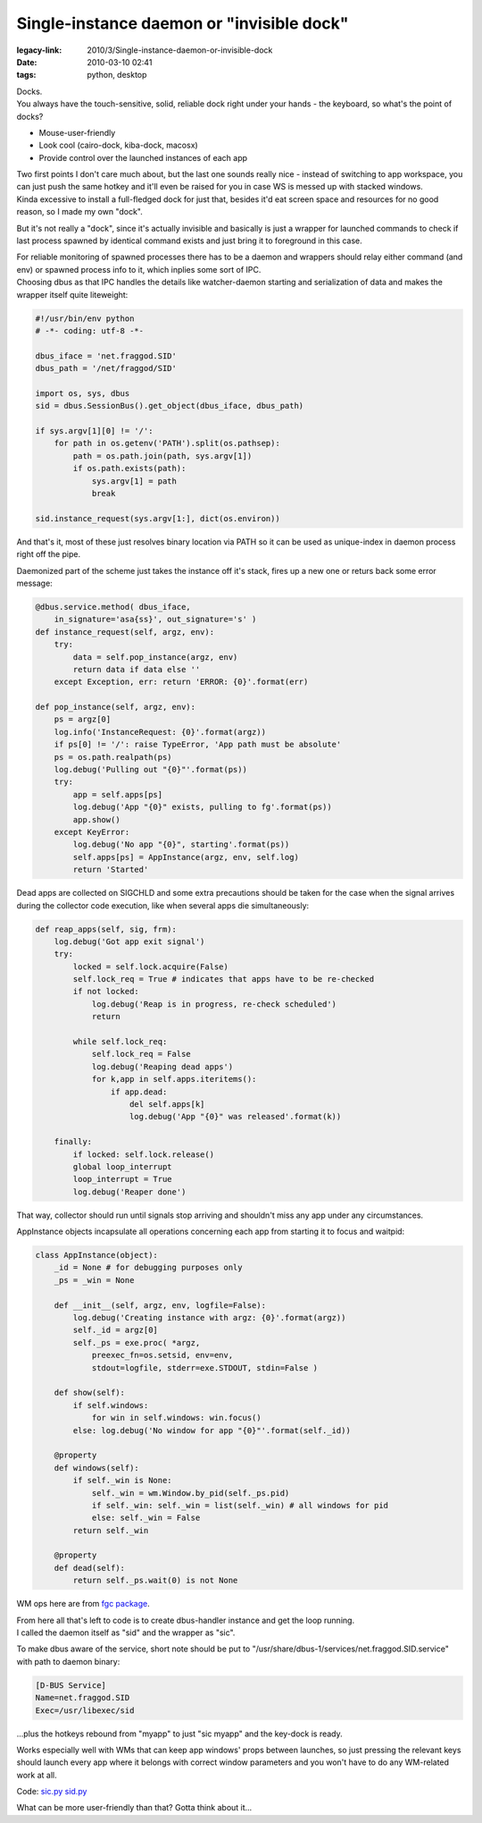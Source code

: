 Single-instance daemon or "invisible dock"
##########################################

:legacy-link: 2010/3/Single-instance-daemon-or-invisible-dock
:date: 2010-03-10 02:41
:tags: python, desktop


| Docks.
| You always have the touch-sensitive, solid, reliable dock right under your
  hands - the keyboard, so what's the point of docks?

-  Mouse-user-friendly
-  Look cool (cairo-dock, kiba-dock, macosx)
-  Provide control over the launched instances of each app

| Two first points I don't care much about, but the last one sounds really
  nice - instead of switching to app workspace, you can just push the same
  hotkey and it'll even be raised for you in case WS is messed up with stacked
  windows.
| Kinda excessive to install a full-fledged dock for just that, besides it'd eat
  screen space and resources for no good reason, so I made my own "dock".

But it's not really a "dock", since it's actually invisible and basically is
just a wrapper for launched commands to check if last process spawned by
identical command exists and just bring it to foreground in this case.

| For reliable monitoring of spawned processes there has to be a daemon and
  wrappers should relay either command (and env) or spawned process info to it,
  which inplies some sort of IPC.
| Choosing dbus as that IPC handles the details like watcher-daemon starting and
  serialization of data and makes the wrapper itself quite liteweight:

.. code-block:: python

    #!/usr/bin/env python
    # -*- coding: utf-8 -*-

    dbus_iface = 'net.fraggod.SID'
    dbus_path = '/net/fraggod/SID'

    import os, sys, dbus
    sid = dbus.SessionBus().get_object(dbus_iface, dbus_path)

    if sys.argv[1][0] != '/':
        for path in os.getenv('PATH').split(os.pathsep):
            path = os.path.join(path, sys.argv[1])
            if os.path.exists(path):
                sys.argv[1] = path
                break

    sid.instance_request(sys.argv[1:], dict(os.environ))

And that's it, most of these just resolves binary location via PATH so it can be
used as unique-index in daemon process right off the pipe.

Daemonized part of the scheme just takes the instance off it's stack, fires up a
new one or returs back some error message:

.. code-block:: python

    @dbus.service.method( dbus_iface,
        in_signature='asa{ss}', out_signature='s' )
    def instance_request(self, argz, env):
        try:
            data = self.pop_instance(argz, env)
            return data if data else ''
        except Exception, err: return 'ERROR: {0}'.format(err)

    def pop_instance(self, argz, env):
        ps = argz[0]
        log.info('InstanceRequest: {0}'.format(argz))
        if ps[0] != '/': raise TypeError, 'App path must be absolute'
        ps = os.path.realpath(ps)
        log.debug('Pulling out "{0}"'.format(ps))
        try:
            app = self.apps[ps]
            log.debug('App "{0}" exists, pulling to fg'.format(ps))
            app.show()
        except KeyError:
            log.debug('No app "{0}", starting'.format(ps))
            self.apps[ps] = AppInstance(argz, env, self.log)
            return 'Started'

Dead apps are collected on SIGCHLD and some extra precautions should be taken
for the case when the signal arrives during the collector code execution, like
when several apps die simultaneously:

.. code-block:: python

    def reap_apps(self, sig, frm):
        log.debug('Got app exit signal')
        try:
            locked = self.lock.acquire(False)
            self.lock_req = True # indicates that apps have to be re-checked
            if not locked:
                log.debug('Reap is in progress, re-check scheduled')
                return

            while self.lock_req:
                self.lock_req = False
                log.debug('Reaping dead apps')
                for k,app in self.apps.iteritems():
                    if app.dead:
                        del self.apps[k]
                        log.debug('App "{0}" was released'.format(k))

        finally:
            if locked: self.lock.release()
            global loop_interrupt
            loop_interrupt = True
            log.debug('Reaper done')

That way, collector should run until signals stop arriving and shouldn't miss
any app under any circumstances.

AppInstance objects incapsulate all operations concerning each app from starting
it to focus and waitpid:

.. code-block:: python

    class AppInstance(object):
        _id = None # for debugging purposes only
        _ps = _win = None

        def __init__(self, argz, env, logfile=False):
            log.debug('Creating instance with argz: {0}'.format(argz))
            self._id = argz[0]
            self._ps = exe.proc( *argz,
                preexec_fn=os.setsid, env=env,
                stdout=logfile, stderr=exe.STDOUT, stdin=False )

        def show(self):
            if self.windows:
                for win in self.windows: win.focus()
            else: log.debug('No window for app "{0}"'.format(self._id))

        @property
        def windows(self):
            if self._win is None:
                self._win = wm.Window.by_pid(self._ps.pid)
                if self._win: self._win = list(self._win) # all windows for pid
                else: self._win = False
            return self._win

        @property
        def dead(self):
            return self._ps.wait(0) is not None

WM ops here are from `fgc package <http://fraggod.net/svc/git/fgc/>`_.

| From here all that's left to code is to create dbus-handler instance and get
  the loop running.
| I called the daemon itself as "sid" and the wrapper as "sic".

To make dbus aware of the service, short note should be put to
"/usr/share/dbus-1/services/net.fraggod.SID.service" with path to daemon binary:

.. code-block:: ini

  [D-BUS Service]
  Name=net.fraggod.SID
  Exec=/usr/libexec/sid

...plus the hotkeys rebound from "myapp" to just "sic myapp" and the key-dock is
ready.

Works especially well with WMs that can keep app windows' props between
launches, so just pressing the relevant keys should launch every app where it
belongs with correct window parameters and you won't have to do any WM-related
work at all.

Code: `sic.py <http://fraggod.net/oss/projects/sic.py>`_ `sid.py
<http://fraggod.net/oss/projects/sid.py>`_

What can be more user-friendly than that? Gotta think about it...
